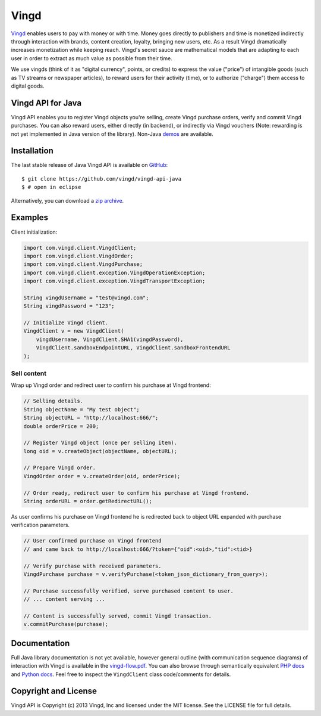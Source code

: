 Vingd
=====

`Vingd`_ enables users to pay with money or with time. Money goes directly to
publishers and time is monetized indirectly through interaction with brands,
content creation, loyalty, bringing new users, etc. As a result Vingd
dramatically increases monetization while keeping reach. Vingd's secret sauce
are mathematical models that are adapting to each user in order to extract as
much value as possible from their time.

We use vingds (think of it as "digital currency", points, or credits) to express
the value ("price") of intangible goods (such as TV streams or newspaper
articles), to reward users for their activity (time), or to authorize ("charge")
them access to digital goods.


Vingd API for Java
------------------

Vingd API enables you to register Vingd objects you're selling, create Vingd
purchase orders, verify and commit Vingd purchases. You can also reward users,
either directly (in backend), or indirectly via Vingd vouchers (Note: rewarding
is not yet implemented in Java version of the library). Non-Java `demos`_
are available.


Installation
------------

The last stable release of Java Vingd API is available on `GitHub`_::

   $ git clone https://github.com/vingd/vingd-api-java
   $ # open in eclipse

Alternatively, you can download a `zip archive`_.


Examples
--------

Client initialization:

.. code-block:: java

    import com.vingd.client.VingdClient;
    import com.vingd.client.VingdOrder;
    import com.vingd.client.VingdPurchase;
    import com.vingd.client.exception.VingdOperationException;
    import com.vingd.client.exception.VingdTransportException;
    
    String vingdUsername = "test@vingd.com";
    String vingdPassword = "123";
    
    // Initialize Vingd client.
    VingdClient v = new VingdClient(
        vingdUsername, VingdClient.SHA1(vingdPassword),
        VingdClient.sandboxEndpointURL, VingdClient.sandboxFrontendURL
    );

Sell content
~~~~~~~~~~~~

Wrap up Vingd order and redirect user to confirm his purchase at Vingd frontend:

.. code-block:: java

    // Selling details.
    String objectName = "My test object";
    String objectURL = "http://localhost:666/";
    double orderPrice = 200;
    
    // Register Vingd object (once per selling item).
    long oid = v.createObject(objectName, objectURL);
    
    // Prepare Vingd order.
    VingdOrder order = v.createOrder(oid, orderPrice);
    
    // Order ready, redirect user to confirm his purchase at Vingd frontend.
    String orderURL = order.getRedirectURL();

As user confirms his purchase on Vingd frontend he is redirected back to object
URL expanded with purchase verification parameters.

.. code-block:: java

    // User confirmed purchase on Vingd frontend
    // and came back to http://localhost:666/?token={"oid":<oid>,"tid":<tid>}
    
    // Verify purchase with received parameters.
    VingdPurchase purchase = v.verifyPurchase(<token_json_dictionary_from_query>);

    // Purchase successfully verified, serve purchased content to user.
    // ... content serving ...
    
    // Content is successfully served, commit Vingd transaction.
    v.commitPurchase(purchase);


Documentation
-------------

Full Java library documentation is not yet available, however general outline
(with communication sequence diagrams) of interaction with Vingd is available in
the `vingd-flow.pdf`_. You can also browse through semantically equivalent `PHP
docs`_ and `Python docs`_. Feel free to inspect the ``VingdClient`` class
code/comments for details.


Copyright and License
---------------------

Vingd API is Copyright (c) 2013 Vingd, Inc and licensed under the MIT license.
See the LICENSE file for full details.


.. _`Vingd`: http://www.vingd.com/
.. _`PHP docs`: https://vingd-api-for-php.readthedocs.org/en/latest/
.. _`Python docs`: https://vingd-api-for-python.readthedocs.org/en/latest/
.. _`demos`: http://developers.vingd.com/
.. _`GitHub`: https://github.com/vingd/vingd-api-java/
.. _`zip archive`: https://github.com/vingd/vingd-api-java/zipball/master
.. _`vingd-flow.pdf`: http://docs.vingd.com/manuals/vingd-flow.pdf
